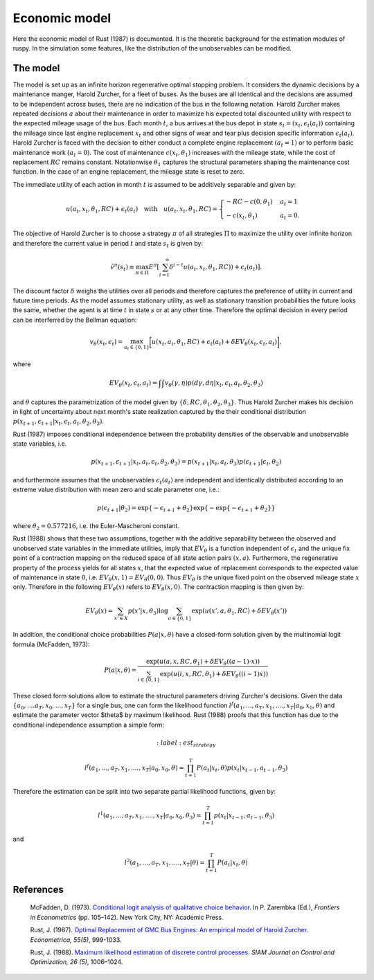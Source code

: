 Economic model
==============

Here the economic model of Rust (1987) is documented. It is the theoretic background for
the estimation modules of ruspy. In the simulation some features, like the distribution
of the unobservables can be modified.

The model
---------
The model is set up as an infinite horizon regenerative optimal stopping problem. It
considers the dynamic decisions by a maintenance manger, Harold Zurcher, for a fleet of
buses. As the buses are all identical and the decisions are assumed to be independent
across buses, there are no indication of the bus in the following notation. Harold
Zurcher makes repeated decisions :math:`a` about their maintenance in order to maximize
his expected total discounted utility with respect to the expected mileage usage of the
bus. Each month :math:`t`, a bus arrives at the bus depot in state :math:`s_t = (x_t,
\epsilon_t(a_t))` containing the mileage since last engine replacement :math:`x_t` and
other signs of wear and tear plus decision specific information :math:`\epsilon_t(a_t)`.
Harold Zurcher is faced with the decision to either conduct a complete engine replacement
:math:`(a_t = 1)` or to perform basic maintenance work :math:`(a_t = 0)`. The cost of
maintenance :math:`c(x_t, \theta_1)` increases with the mileage state, while the cost of
replacement :math:`RC` remains constant. Notationwise :math:`\theta_1` captures the
structural parameters shaping the maintenance cost function. In the case of an engine
replacement, the mileage state is reset to zero.

The immediate utility of each action in month :math:`t` is assumed to be additively
separable and given by:

.. math::

    \begin{align}
    u(a_t, x_t, \theta_1, RC) + \epsilon_t(a_t) \quad \text{with} \quad u(a_t, x_t, \theta_1, RC) = \begin{cases}
    -RC - c(0, \theta_1)   & a_t = 1 \\
    -c(x_t, \theta_1) & a_t = 0.
    \end{cases}
    \end{align}


The objective of Harold Zurcher is to choose a strategy :math:`\pi` of all strategies
:math:`\Pi` to maximize the utility over infinite horizon and therefore the current value
in period :math:`t` and state :math:`s_t` is given by:

.. math::

    \begin{align} \tilde{v}^{\pi}(s_t) \equiv \max_{\pi\in\Pi}
    E^\pi\left[\sum^{\infty}_{i = t}  \delta^{i - t} u(a_t, x_t, \theta_1, RC)) +
    \epsilon_t(a_t) \right]. \end{align}

The discount factor :math:`\delta` weighs the utilities over all periods and therefore
captures the preference of utility in current and future time periods. As the model
assumes stationary utility, as well as stationary transition probabilities the future
looks the same, whether the agent is at time :math:`t` in state :math:`s` or at any other
time. Therefore the optimal decision in every period can be interferred by the Bellman
equation:

.. math::

    \begin{equation}
    v_\theta(x_t, \epsilon_t) = \max_{a_t \in \{0,1\}} \biggl[u(x_t,
    a_t, \theta_1, RC) + \epsilon_t(a_t) + \delta EV_\theta(x_t, \epsilon_t,
    a_t)\biggr],
    \end{equation}

where

.. math::

    \begin{equation} EV_\theta(x_t, \epsilon_t, a_t) =
    \int \int v_\theta(\gamma, \eta) p(d\gamma, d\eta | x_t, \epsilon_t, a_t, \theta_2,
    \theta_3)
    \end{equation}

and :math:`\theta` captures the parametrization of the model given by :math:`\{\delta,
RC, \theta_1, \theta_2, \theta_3 \}`. Thus Harold Zurcher makes his decision in light of
uncertainty about next month's state realization captured by the their conditional
distribution :math:`p(x_{t+1}, \epsilon_{t+1} | x_t, \epsilon_t, a_t, \theta_2,
\theta_3)`.

Rust (1987) imposes conditional independence between the probability densities of the
observable and unobservable state variables, i.e.

.. math::

    \begin{equation}
    p(x_{t+1}, \epsilon_{t+1}| x_t, a_t, \epsilon_t, \theta_2, \theta_3) = p(x_{t+1}|
    x_t, a_t, \theta_3) p(\epsilon_{t+1}|\epsilon_t, \theta_2)
    \end{equation}

and furthermore assumes that the unobservables :math:`\epsilon_t(a_t)` are independent
and identically distributed according to an extreme value distribution with mean zero and
scale parameter one, i.e.:

.. math::

     \begin{equation}
      p(\epsilon_{t+1}| \theta_2) = \exp\{-\epsilon_{t+1} + \theta_2\}
      \exp\{-\exp\{-\epsilon_{t+1} + \theta_2 \}\}
      \end{equation}

where :math:`\theta_2 = 0.577216`, i.e. the Euler-Mascheroni constant.

Rust (1988) shows that these two assumptions, together with the additive separability
between the observed and unobserved state variables in the immediate utilities, imply
that :math:`EV_\theta` is a function independent of :math:`\epsilon_t` and the unique fix
point of a contraction mapping on the reduced space of all state action pairs :math:`(x,
a)`. Furthermore, the regenerative property of the process yields for all states
:math:`x`, that the expected value of replacement corresponds to the expected value of
maintenance in state :math:`0`, i.e. :math:`EV_\theta(x, 1) = EV_\theta(0, 0)`. Thus
:math:`EV_\theta` is the unique fixed point on the observed mileage state :math:`x` only.
Therefore in the following :math:`EV_\theta(x)` refers to :math:`EV_\theta(x, 0)`. The
contraction mapping is then given by:

.. math::

    \begin{equation}
      EV_\theta(x) = \sum_{x' \in X} p(x'|x, \theta_3) \log \sum_{a \in \{0, 1\}} \exp(
      u(x' , a, \theta_1, RC) + \delta EV_\theta(x'))
      \end{equation}

In addition, the conditional choice probabilities :math:`P(a| x, \theta)` have a
closed-form solution given by the multinomial logit formula (McFadden, 1973):

.. math::

    \begin{equation}
    P(a|x, \theta) = \frac{\exp(u(a, x, RC, \theta_1) + \delta EV_\theta((a-1) \cdot
    x))}{\sum_{i \in \{0, 1\}} \exp(u(i, x, RC, \theta_1) + \delta EV_\theta((i - 1) x))}
    \end{equation}

These closed form solutions allow to estimate the structural parameters driving Zurcher's
decisions. Given the data :math:`\{a_0, ....a_T, x_0, ..., x_T\}` for a single bus, one
can form the likelihood function :math:`l^f(a_1, ..., a_T, x_1, ...., x_T | a_0, x_0,
\theta)` and estimate the parameter vector $\theta$ by maximum likelihood. Rust (1988)
proofs that this function has due to the conditional independence assumption a simple
form:

.. math::
     :label: est_strategy

    \begin{equation}
    l^f(a_1, ..., a_T, x_1, ...., x_T | a_0, x_0, \theta) = \prod_{t=1}^T P(a_t|x_t,
    \theta) p(x_t| x_{t-1}, a_{t-1}, \theta_3)
    \end{equation}


Therefore the estimation can be split into two separate partial likelihood functions,
given by:

.. math::

    \begin{equation}
    l^1(a_1, ..., a_T, x_1, ...., x_T | a_0, x_0, \theta_3) = \prod_{t=1}^T p(x_t|
    x_{t-1}, a_{t-1}, \theta_3)
    \end{equation}

and

.. math::

    \begin{equation}
      l^2(a_1, ..., a_T, x_1, ...., x_T | \theta) = \prod_{t=1}^T P(a_t|x_t, \theta)
    \end{equation}


References
----------
  McFadden, D. (1973). `Conditional logit analysis of qualitative choice behavior
  <https://eml.berkeley.edu/reprints/mcfadden/zarembka.pdf>`_. In P. Zarembka (Ed.),
  *Frontiers in Econometrics* (pp. 105–142). New York City, NY: Academic Press.


  Rust, J.  (1987). `Optimal Replacement of GMC Bus Engines: An empirical model of Harold
  Zurcher. <https://doi.org/10.2307/1911259>`_ *Econometrica, 55(5)*, 999-1033.

  Rust, J. (1988). `Maximum likelihood estimation of discrete control processes.
  <https://epubs.siam.org/doi/abs/10.1137/0326056>`_ *SIAM Journal on Control and
  Optimization, 26 (5)*, 1006–1024.
